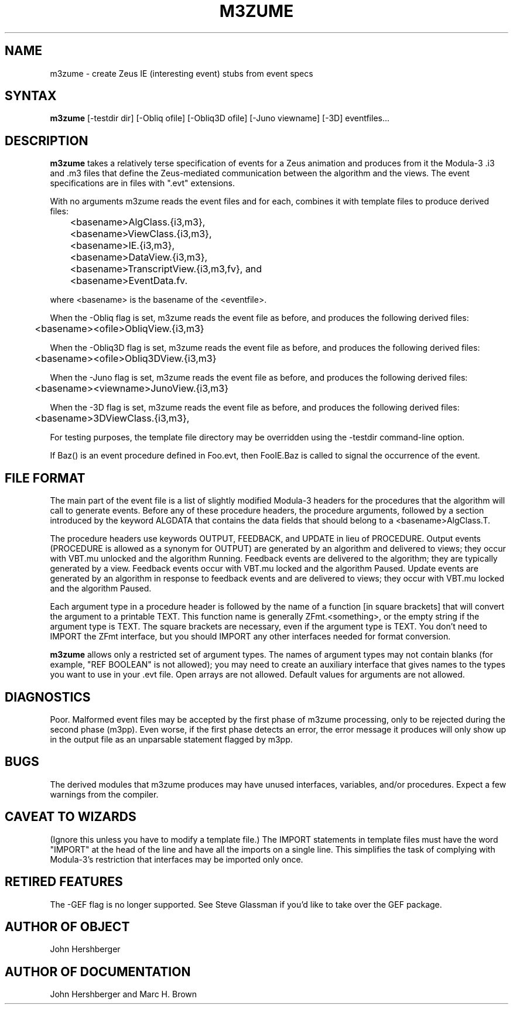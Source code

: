 .\" Copyright (C) 1992, Digital Equipment Corporation
.\" All rights reserved.
.\" See the file COPYRIGHT for a full description.
.\"
.\" Last modified on Wed Feb  8 15:15:56 PST 1995 by kalsow                   .
.\"      modified on Fri Jun  3 10:10:14 PDT 1994 by heydon                   .
.\"      modified on Thu Jun  2 01:06:36 PDT 1994 by mhb                      .
.\"      modified on Tue Jul  7 13:15:26 PDT 1992 by muller                   .
.nh
.TH M3ZUME 1
.SH NAME
m3zume \- create Zeus IE (interesting event) stubs from event specs

.\"------------------------------------------------------------------------
.SH SYNTAX
.B m3zume
[-testdir dir] [-Obliq ofile] [-Obliq3D ofile] [-Juno viewname] [-3D] eventfiles...

.\"------------------------------------------------------------------------
.SH DESCRIPTION

.PP
.B m3zume
takes a relatively terse specification of events for a Zeus
animation and produces from it the Modula-3 .i3 and .m3 files
that define the Zeus-mediated communication between the algorithm and
the views.  The event specifications are in files with ".evt" extensions.

With no arguments m3zume reads the event files and for each,
combines it with template files to produce derived files:

	<basename>AlgClass.{i3,m3}, 
	<basename>ViewClass.{i3,m3},
	<basename>IE.{i3,m3},
	<basename>DataView.{i3,m3},
	<basename>TranscriptView.{i3,m3,fv}, and
	<basename>EventData.fv.  

where <basename> is the basename of the <eventfile>.

When the -Obliq flag is set, m3zume reads the event file as before, 
and produces the following derived files:

	<basename><ofile>ObliqView.{i3,m3}

When the -Obliq3D flag is set, m3zume reads the event file as before, 
and produces the following derived files:

	<basename><ofile>Obliq3DView.{i3,m3}

When the -Juno flag is set, m3zume reads the event file as before, 
and produces the following derived files:

	<basename><viewname>JunoView.{i3,m3}

When the -3D flag is set, m3zume reads the event file as before, 
and produces the following derived files:

	<basename>3DViewClass.{i3,m3},

For testing purposes, the template file directory may be overridden
using the -testdir command-line option.

If Baz() is an event procedure defined in Foo.evt, then FooIE.Baz
is called to signal the occurrence of the event.

.SH FILE FORMAT
    
The main part of the event file is a list of slightly modified
Modula-3 headers for the procedures that the algorithm will call
to generate events.  Before any of these procedure headers, the
.evt file contains the IMPORT statements necessary to define the
procedure arguments, followed by a section introduced by the keyword
ALGDATA that contains the data fields that should belong to a
<basename>AlgClass.T.
    
The procedure headers use keywords OUTPUT, FEEDBACK, and UPDATE
in lieu of PROCEDURE.  Output events (PROCEDURE is allowed as a
synonym for OUTPUT) are generated by an algorithm and delivered
to views; they occur with VBT.mu unlocked and the algorithm Running.
Feedback events are delivered to the algorithm; they are typically
generated by a view.  Feedback events occur with VBT.mu locked and
the algorithm Paused.  Update events are generated by an algorithm
in response to feedback events and are delivered to views; they
occur with VBT.mu locked and the algorithm Paused.
    
Each argument type in a procedure header is followed by the name
of a function [in square brackets] that will convert the argument
to a printable TEXT.  This function name is generally
ZFmt.<something>, or the empty string if the argument type is TEXT.
The square brackets are necessary, even if the argument type is
TEXT.  You don't need to IMPORT the ZFmt interface, but you should IMPORT
any other interfaces needed for format conversion.

.B m3zume 
allows only a restricted set of argument types.  The names
of argument types may not contain blanks (for example, "REF BOOLEAN"
is not allowed); you may need to create an auxiliary interface that
gives names to the types you want to use in your .evt file.  Open
arrays are not allowed.  Default values for arguments are not
allowed.


.SH DIAGNOSTICS 

Poor.  Malformed event files may be accepted by the first phase of
m3zume processing, only to be rejected during the second phase (m3pp).
Even worse, if the first phase detects an error, the error message it
produces will only show up in the output file as an unparsable
statement flagged by m3pp.

.SH BUGS

The derived modules that m3zume produces may have unused interfaces,
variables, and/or procedures.  Expect a few warnings from the
compiler.

.SH CAVEAT TO WIZARDS

(Ignore this unless you have to modify a template file.)
The IMPORT statements in template files must have the word "IMPORT"
at the head of the line and have all the imports on a single line.
This simplifies the task of complying with Modula-3's restriction
that interfaces may be imported only once.

.SH RETIRED FEATURES

The -GEF flag is no longer supported. See Steve Glassman if you'd
like to take over the GEF package.

.SH AUTHOR OF OBJECT

John Hershberger

.SH AUTHOR OF DOCUMENTATION

John Hershberger and Marc H. Brown
